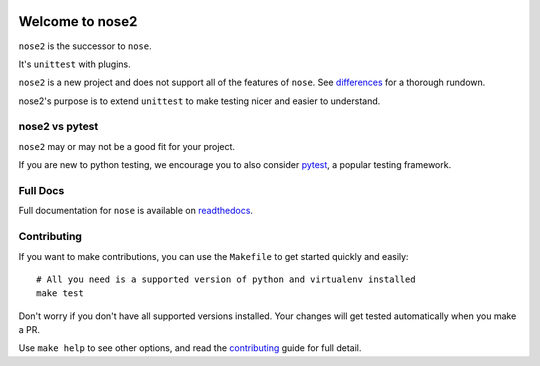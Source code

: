.. image:: https://travis-ci.org/nose-devs/nose2.svg?branch=master
    :target: https://travis-ci.org/nose-devs/nose2
    :alt: Build Status

.. image:: https://coveralls.io/repos/github/nose-devs/nose2/badge.svg?branch=master
    :target: https://coveralls.io/github/nose-devs/nose2?branch=master
    :alt: Coverage Status

.. image:: https://img.shields.io/pypi/v/nose2.svg
    :target: https://pypi.org/project/nose2/
    :alt: Latest PyPI version

.. image:: https://badges.gitter.im/gitterHQ/gitter.svg
    :target: https://gitter.im/nose2
    :alt: Gitter Channel

Welcome to nose2
================

``nose2`` is the successor to ``nose``.

It's ``unittest`` with plugins.

``nose2`` is a new project and does not support all of the features of
``nose``. See `differences`_ for a thorough rundown.

nose2's purpose is to extend ``unittest`` to make testing nicer and easier to
understand.

nose2 vs pytest
---------------

``nose2`` may or may not be a good fit for your project.

If you are new to python testing, we encourage you to also consider `pytest`_,
a popular testing framework.

Full Docs
---------

Full documentation for ``nose`` is available on `readthedocs`_.

Contributing
------------

If you want to make contributions, you can use the ``Makefile`` to get started
quickly and easily::

    # All you need is a supported version of python and virtualenv installed
    make test

Don't worry if you don't have all supported versions installed.
Your changes will get tested automatically when you make a PR.

Use ``make help`` to see other options, and read the `contributing`_ guide for
full detail.

.. _differences: https://nose2.readthedocs.io/en/latest/differences.html

.. _pytest: http://pytest.readthedocs.io/en/latest/

.. _contributing: https://github.com/nose-devs/nose2/blob/master/contributing.rst

.. _readthedocs: https://nose2.readthedocs.io/en/latest/
